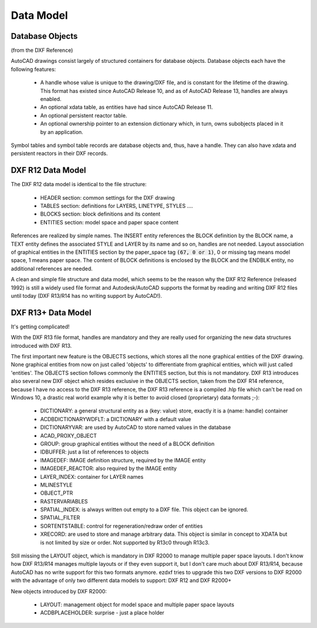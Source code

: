 .. _DataModel:

Data Model
==========

.. _Database Objects:

Database Objects
----------------

(from the DXF Reference)

AutoCAD drawings consist largely of structured containers for database objects. Database objects each have the following
features:

    - A handle whose value is unique to the drawing/DXF file, and is constant for the lifetime of the drawing. This
      format has existed since AutoCAD Release 10, and as of AutoCAD Release 13, handles are always enabled.
    - An optional xdata table, as entities have had since AutoCAD Release 11.
    - An optional persistent reactor table.
    - An optional ownership pointer to an extension dictionary which, in turn, owns subobjects placed in it by an
      application.

Symbol tables and symbol table records are database objects and, thus, have a handle. They can also have xdata and
persistent reactors in their DXF records.


DXF R12 Data Model
------------------

The DXF R12 data model is identical to the file structure:

    - HEADER section: common settings for the DXF drawing
    - TABLES section: definitions for LAYERS, LINETYPE, STYLES ....
    - BLOCKS section: block definitions and its content
    - ENTITIES section: model space and paper space content

References are realized by simple names. The INSERT entity references the BLOCK definition by the BLOCK name, a TEXT
entity defines the associated STYLE and LAYER by its name and so on, handles are not needed. Layout association of
graphical entities in the ENTITIES section by the paper_space tag :code:`(67, 0 or 1)`, 0 or missing tag means model
space, 1 means paper space. The content of BLOCK definitions is enclosed by the BLOCK and the ENDBLK entity, no
additional references are needed.

A clean and simple file structure and data model, which seems to be the reason why the DXF R12 Reference (released 1992)
is still a widely used file format and Autodesk/AutoCAD supports the format by reading and writing DXF R12 files until
today (DXF R13/R14 has no writing support by AutoCAD!).

.. seealso::

    More information about the DXF :ref:`File Structure`

DXF R13+ Data Model
-------------------

It's getting complicated!

With the DXF R13 file format, handles are mandatory and they are really used for organizing the new data structures
introduced with DXF R13.

The first important new feature is the OBJECTS sections, which stores all the none graphical entities of the DXF drawing.
None graphical entities from now on just called 'objects' to differentiate from graphical entities, which will just
called 'entities'. The OBJECTS section follows commonly the ENTITIES section, but this is not mandatory. DXF R13
introduces also several new DXF object which resides exclusive in the OBJECTS section, taken from the DXF R14 reference,
because I have no access to the DXF R13 reference, the DXF R13 reference is a compiled .hlp file which can't be read on
Windows 10, a drastic real world example why it is better to avoid closed (proprietary) data formats ;-):

    - DICTIONARY: a general structural entity as a (key: value) store, exactly it is a (name: handle) container
    - ACDBDICTIONARYWDFLT: a DICTIONARY with a default value
    - DICTIONARYVAR: are used by AutoCAD to store named values in the database
    - ACAD_PROXY_OBJECT
    - GROUP: group graphical entities without the need of a BLOCK definition
    - IDBUFFER: just a list of references to objects
    - IMAGEDEF: IMAGE definition structure, required by the IMAGE entity
    - IMAGEDEF_REACTOR: also required by the IMAGE entity
    - LAYER_INDEX: container for LAYER names
    - MLINESTYLE
    - OBJECT_PTR
    - RASTERVARIABLES
    - SPATIAL_INDEX: is always written out empty to a DXF file. This object can be ignored.
    - SPATIAL_FILTER
    - SORTENTSTABLE: control for regeneration/redraw order of entities
    - XRECORD: are used to store and manage arbitrary data. This object is similar in concept to XDATA but is not
      limited by size or order. Not supported by R13c0 through R13c3.

Still missing the LAYOUT object, which is mandatory in DXF R2000 to manage multiple paper space layouts. I don't know
how DXF R13/R14 manages multiple layouts or if they even support it, but I don't care much about DXF R13/R14, because
AutoCAD has no write support for this two formats anymore. ezdxf tries to upgrade this two DXF versions to DXF R2000
with the advantage of only two different data models to support: DXF R12 and DXF R2000+

New objects introduced by DXF R2000:

    - LAYOUT: management object for model space and multiple paper space layouts
    - ACDBPLACEHOLDER: surprise - just a place holder
